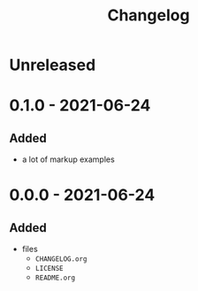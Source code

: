 #+TITLE: Changelog
#+OPTIONS: H:10
#+OPTIONS: num:nil
#+OPTIONS: toc:2

* Unreleased

* 0.1.0 - 2021-06-24

** Added

- a lot of markup examples

* 0.0.0 - 2021-06-24

** Added

- files
  - =CHANGELOG.org=
  - =LICENSE=
  - =README.org=
